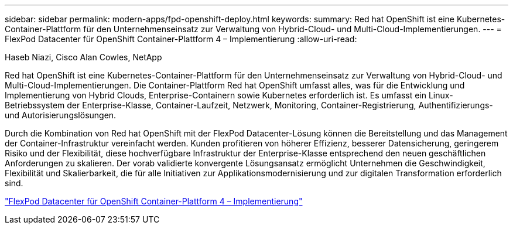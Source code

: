 ---
sidebar: sidebar 
permalink: modern-apps/fpd-openshift-deploy.html 
keywords:  
summary: Red hat OpenShift ist eine Kubernetes-Container-Plattform für den Unternehmenseinsatz zur Verwaltung von Hybrid-Cloud- und Multi-Cloud-Implementierungen. 
---
= FlexPod Datacenter für OpenShift Container-Plattform 4 – Implementierung
:allow-uri-read: 


Haseb Niazi, Cisco Alan Cowles, NetApp

[role="lead"]
Red hat OpenShift ist eine Kubernetes-Container-Plattform für den Unternehmenseinsatz zur Verwaltung von Hybrid-Cloud- und Multi-Cloud-Implementierungen. Die Container-Plattform Red hat OpenShift umfasst alles, was für die Entwicklung und Implementierung von Hybrid Clouds, Enterprise-Containern sowie Kubernetes erforderlich ist. Es umfasst ein Linux-Betriebssystem der Enterprise-Klasse, Container-Laufzeit, Netzwerk, Monitoring, Container-Registrierung, Authentifizierungs- und Autorisierungslösungen.

Durch die Kombination von Red hat OpenShift mit der FlexPod Datacenter-Lösung können die Bereitstellung und das Management der Container-Infrastruktur vereinfacht werden. Kunden profitieren von höherer Effizienz, besserer Datensicherung, geringerem Risiko und der Flexibilität, diese hochverfügbare Infrastruktur der Enterprise-Klasse entsprechend den neuen geschäftlichen Anforderungen zu skalieren. Der vorab validierte konvergente Lösungsansatz ermöglicht Unternehmen die Geschwindigkeit, Flexibilität und Skalierbarkeit, die für alle Initiativen zur Applikationsmodernisierung und zur digitalen Transformation erforderlich sind.

link:https://www.cisco.com/c/en/us/td/docs/unified_computing/ucs/UCS_CVDs/flexpod_openshift_platform_4.html["FlexPod Datacenter für OpenShift Container-Plattform 4 – Implementierung"^]
